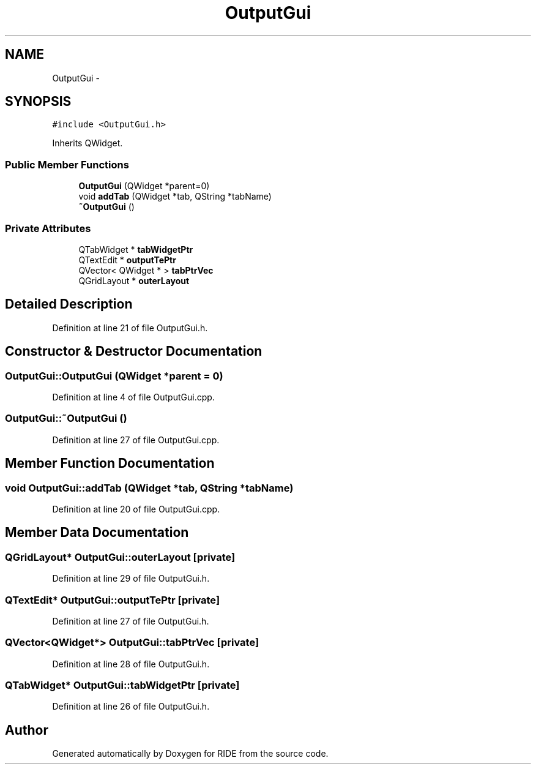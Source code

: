 .TH "OutputGui" 3 "Sat Jun 6 2015" "Version 0.0.1" "RIDE" \" -*- nroff -*-
.ad l
.nh
.SH NAME
OutputGui \- 
.SH SYNOPSIS
.br
.PP
.PP
\fC#include <OutputGui\&.h>\fP
.PP
Inherits QWidget\&.
.SS "Public Member Functions"

.in +1c
.ti -1c
.RI "\fBOutputGui\fP (QWidget *parent=0)"
.br
.ti -1c
.RI "void \fBaddTab\fP (QWidget *tab, QString *tabName)"
.br
.ti -1c
.RI "\fB~OutputGui\fP ()"
.br
.in -1c
.SS "Private Attributes"

.in +1c
.ti -1c
.RI "QTabWidget * \fBtabWidgetPtr\fP"
.br
.ti -1c
.RI "QTextEdit * \fBoutputTePtr\fP"
.br
.ti -1c
.RI "QVector< QWidget * > \fBtabPtrVec\fP"
.br
.ti -1c
.RI "QGridLayout * \fBouterLayout\fP"
.br
.in -1c
.SH "Detailed Description"
.PP 
Definition at line 21 of file OutputGui\&.h\&.
.SH "Constructor & Destructor Documentation"
.PP 
.SS "OutputGui::OutputGui (QWidget *parent = \fC0\fP)"

.PP
Definition at line 4 of file OutputGui\&.cpp\&.
.SS "OutputGui::~OutputGui ()"

.PP
Definition at line 27 of file OutputGui\&.cpp\&.
.SH "Member Function Documentation"
.PP 
.SS "void OutputGui::addTab (QWidget *tab, QString *tabName)"

.PP
Definition at line 20 of file OutputGui\&.cpp\&.
.SH "Member Data Documentation"
.PP 
.SS "QGridLayout* OutputGui::outerLayout\fC [private]\fP"

.PP
Definition at line 29 of file OutputGui\&.h\&.
.SS "QTextEdit* OutputGui::outputTePtr\fC [private]\fP"

.PP
Definition at line 27 of file OutputGui\&.h\&.
.SS "QVector<QWidget*> OutputGui::tabPtrVec\fC [private]\fP"

.PP
Definition at line 28 of file OutputGui\&.h\&.
.SS "QTabWidget* OutputGui::tabWidgetPtr\fC [private]\fP"

.PP
Definition at line 26 of file OutputGui\&.h\&.

.SH "Author"
.PP 
Generated automatically by Doxygen for RIDE from the source code\&.
